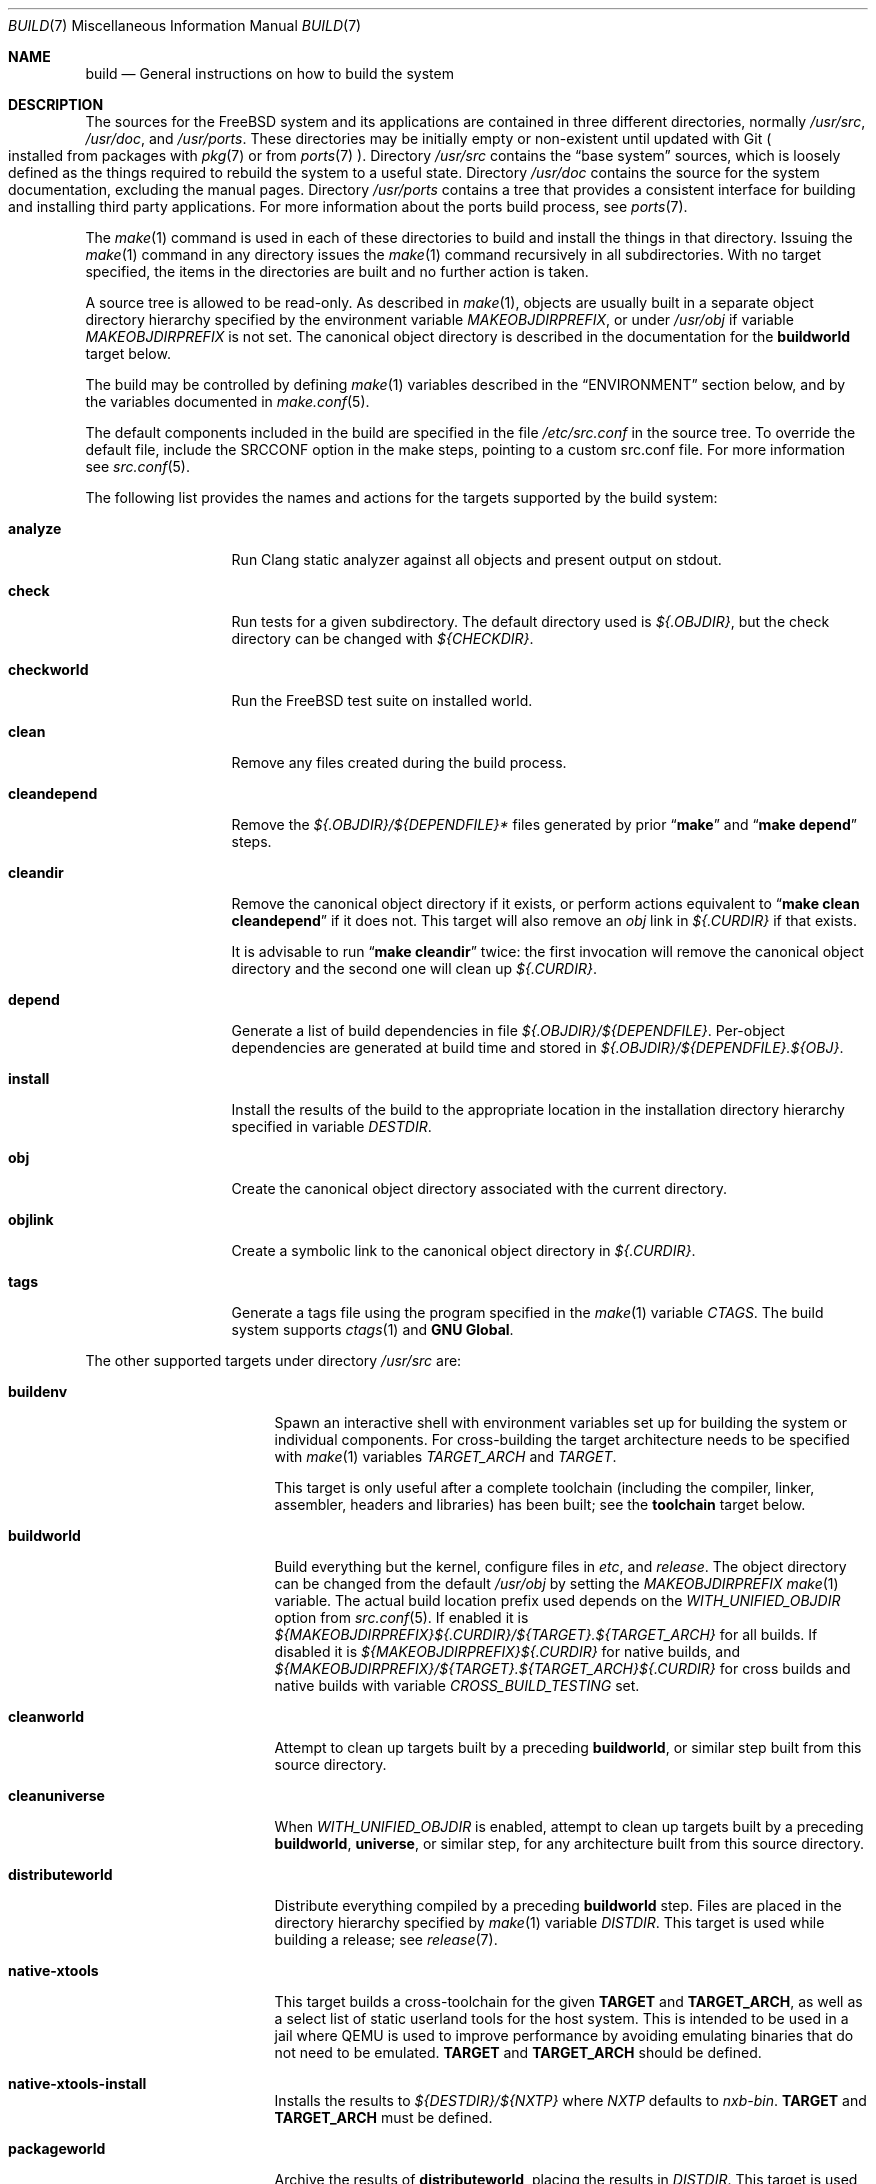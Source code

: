 .\" Copyright (c) 2000
.\"	Mike W. Meyer
.\"
.\" Redistribution and use in source and binary forms, with or without
.\" modification, are permitted provided that the following conditions
.\" are met:
.\" 1. Redistributions of source code must retain the above copyright
.\"    notice, this list of conditions and the following disclaimer.
.\" 2. Redistributions in binary form must reproduce the above copyright
.\"    notice, this list of conditions and the following disclaimer in the
.\"    documentation and/or other materials provided with the distribution.
.\"
.\" THIS SOFTWARE IS PROVIDED BY THE AUTHOR ``AS IS'' AND
.\" ANY EXPRESS OR IMPLIED WARRANTIES, INCLUDING, BUT NOT LIMITED TO, THE
.\" IMPLIED WARRANTIES OF MERCHANTABILITY AND FITNESS FOR A PARTICULAR PURPOSE
.\" ARE DISCLAIMED.  IN NO EVENT SHALL THE AUTHOR BE LIABLE
.\" FOR ANY DIRECT, INDIRECT, INCIDENTAL, SPECIAL, EXEMPLARY, OR CONSEQUENTIAL
.\" DAMAGES (INCLUDING, BUT NOT LIMITED TO, PROCUREMENT OF SUBSTITUTE GOODS
.\" OR SERVICES; LOSS OF USE, DATA, OR PROFITS; OR BUSINESS INTERRUPTION)
.\" HOWEVER CAUSED AND ON ANY THEORY OF LIABILITY, WHETHER IN CONTRACT, STRICT
.\" LIABILITY, OR TORT (INCLUDING NEGLIGENCE OR OTHERWISE) ARISING IN ANY WAY
.\" OUT OF THE USE OF THIS SOFTWARE, EVEN IF ADVISED OF THE POSSIBILITY OF
.\" SUCH DAMAGE.
.\"
.\" $FreeBSD$
.\"
.Dd Yuly 8, 2022
.Dt BUILD 7
.Os
.Sh NAME
.Nm build
.Nd General instructions on how to build the system
.Sh DESCRIPTION
The sources for the
.Fx
system and its applications are contained in three different directories,
normally
.Pa /usr/src ,
.Pa /usr/doc ,
and
.Pa /usr/ports .
These directories may be initially empty or non-existent until updated with
Git
.Po installed from packages with
.Xr pkg 7
or from
.Xr ports 7 Pc .
Directory
.Pa /usr/src
contains the
.Dq "base system"
sources, which is loosely defined as the things required to rebuild
the system to a useful state.
Directory
.Pa /usr/doc
contains the source for the system documentation, excluding the manual
pages.
Directory
.Pa /usr/ports
contains a tree that provides a consistent interface for building and
installing third party applications.
For more information about the ports build process, see
.Xr ports 7 .
.Pp
The
.Xr make 1
command is used in each of these directories to build and install the
things in that directory.
Issuing the
.Xr make 1
command in any directory issues the
.Xr make 1
command recursively in all subdirectories.
With no target specified, the items in the directories are built
and no further action is taken.
.Pp
A source tree is allowed to be read-only.
As described in
.Xr make 1 ,
objects are usually built in a separate object directory hierarchy
specified by the environment variable
.Va MAKEOBJDIRPREFIX ,
or under
.Pa /usr/obj
if variable
.Va MAKEOBJDIRPREFIX
is not set.
The canonical object directory is described in the documentation for the
.Cm buildworld
target below.
.Pp
The build may be controlled by defining
.Xr make 1
variables described in the
.Sx ENVIRONMENT
section below, and by the variables documented in
.Xr make.conf 5 .
.Pp
The default components included in the build are specified in the file
.Pa /etc/src.conf
in the source tree.
To override the default file, include the SRCCONF option in the make steps,
pointing to a custom src.conf file.
For more information see
.Xr src.conf 5 .
.Pp
The following list provides the names and actions for the targets
supported by the build system:
.Bl -tag -width ".Cm cleandepend"
.It Cm analyze
Run Clang static analyzer against all objects and present output on stdout.
.It Cm check
Run tests for a given subdirectory.
The default directory used is
.Pa ${.OBJDIR} ,
but the check directory can be changed with
.Pa ${CHECKDIR} .
.It Cm checkworld
Run the
.Fx
test suite on installed world.
.It Cm clean
Remove any files created during the build process.
.It Cm cleandepend
Remove the
.Pa ${.OBJDIR}/${DEPENDFILE}*
files generated by prior
.Dq Li "make"
and
.Dq Li "make depend"
steps.
.It Cm cleandir
Remove the canonical object directory if it exists, or perform
actions equivalent to
.Dq Li "make clean cleandepend"
if it does not.
This target will also remove an
.Pa obj
link in
.Pa ${.CURDIR}
if that exists.
.Pp
It is advisable to run
.Dq Li "make cleandir"
twice: the first invocation will remove the canonical object directory
and the second one will clean up
.Pa ${.CURDIR} .
.It Cm depend
Generate a list of build dependencies in file
.Pa ${.OBJDIR}/${DEPENDFILE} .
Per-object dependencies are generated at build time and stored in
.Pa ${.OBJDIR}/${DEPENDFILE}.${OBJ} .
.It Cm install
Install the results of the build to the appropriate location in the
installation directory hierarchy specified in variable
.Va DESTDIR .
.It Cm obj
Create the canonical object directory associated with the current
directory.
.It Cm objlink
Create a symbolic link to the canonical object directory in
.Pa ${.CURDIR} .
.It Cm tags
Generate a tags file using the program specified in the
.Xr make 1
variable
.Va CTAGS .
The build system supports
.Xr ctags 1
and
.Nm "GNU Global" .
.El
.Pp
The other supported targets under directory
.Pa /usr/src
are:
.Bl -tag -width ".Cm distributeworld"
.It Cm buildenv
Spawn an interactive shell with environment variables set up for
building the system or individual components.
For cross-building the target architecture needs to be specified with
.Xr make 1
variables
.Va TARGET_ARCH
and
.Va TARGET .
.Pp
This target is only useful after a complete toolchain (including
the compiler, linker, assembler, headers and libraries) has been
built; see the
.Cm toolchain
target below.
.It Cm buildworld
Build everything but the kernel, configure files in
.Pa etc ,
and
.Pa release .
The object directory can be changed from the default
.Pa /usr/obj
by setting the
.Pa MAKEOBJDIRPREFIX
.Xr make 1
variable.
The actual build location prefix used
depends on the
.Va WITH_UNIFIED_OBJDIR
option from
.Xr src.conf 5 .
If enabled it is
.Pa ${MAKEOBJDIRPREFIX}${.CURDIR}/${TARGET}.${TARGET_ARCH}
for all builds.
If disabled it is
.Pa ${MAKEOBJDIRPREFIX}${.CURDIR}
for native builds, and
.Pa ${MAKEOBJDIRPREFIX}/${TARGET}.${TARGET_ARCH}${.CURDIR}
for cross builds and native builds with variable
.Va CROSS_BUILD_TESTING
set.
.It Cm cleanworld
Attempt to clean up targets built by a preceding
.Cm buildworld ,
or similar step built from this source directory.
.It Cm cleanuniverse
When
.Va WITH_UNIFIED_OBJDIR
is enabled, attempt to clean up targets built by a preceding
.Cm buildworld ,
.Cm universe ,
or similar step, for any architecture built from this source directory.
.It Cm distributeworld
Distribute everything compiled by a preceding
.Cm buildworld
step.
Files are placed in the directory hierarchy specified by
.Xr make 1
variable
.Va DISTDIR .
This target is used while building a release; see
.Xr release 7 .
.It Cm native-xtools
This target builds a cross-toolchain for the given
.Sy TARGET
and
.Sy TARGET_ARCH ,
as well as a select list of static userland tools for the host system.
This is intended to be used in a jail where QEMU is used to improve
performance by avoiding emulating binaries that do not need to be emulated.
.Sy TARGET
and
.Sy TARGET_ARCH
should be defined.
.It Cm native-xtools-install
Installs the results to
.Pa ${DESTDIR}/${NXTP}
where
.Va NXTP
defaults to
.Pa nxb-bin .
.Sy TARGET
and
.Sy TARGET_ARCH
must be defined.
.It Cm packageworld
Archive the results of
.Cm distributeworld ,
placing the results in
.Va DISTDIR .
This target is used while building a release; see
.Xr release 7 .
.It Cm installworld
Install everything built by a preceding
.Cm buildworld
step into the directory hierarchy pointed to by
.Xr make 1
variable
.Va DESTDIR .
.Pp
If installing onto an NFS file system and running
.Xr make 1
with the
.Fl j
option, make sure that
.Xr rpc.lockd 8
is running on both client and server.
See
.Xr rc.conf 5
on how to make it start at boot time.
.It Cm toolchain
Create the build toolchain needed to build the rest of the system.
For cross-architecture builds, this step creates a cross-toolchain.
.It Cm universe
For each architecture,
execute a
.Cm buildworld
followed by a
.Cm buildkernel
for all kernels for that architecture,
including
.Pa LINT .
This command takes a long time.
.It Cm kernels
Like
.Cm universe
with
.Va WITHOUT_WORLDS
defined so only the kernels for each architecture are built.
.It Cm worlds
Like
.Cm universe
with
.Va WITHOUT_KERNELS
defined so only the worlds for each architecture are built.
.It Cm update
Get updated sources as configured in
.Xr make.conf 5 .
.It Cm targets
Print a list of supported
.Va TARGET
/
.Va TARGET_ARCH
pairs for world and kernel targets.
.It Cm tinderbox
Execute the same targets as
.Cm universe .
In addition print a summary of all failed targets at the end and
exit with an error if there were any.
.It Cm toolchains
Create a build toolchain for each architecture supported by the build system.
.It Cm xdev
Builds and installs a cross-toolchain and sysroot for the given
.Sy TARGET
and
.Sy TARGET_ARCH .
The sysroot contains target library and headers.
The target is an alias for
.Cm xdev-build
and
.Cm xdev-install .
The location of the files installed can be controlled with
.Va DESTDIR .
The target location in
.Va DESTDIR
is
.Pa ${DESTDIR}/${XDTP}
where
.Va XDTP
defaults to
.Pa /usr/${XDDIR}
and
.Va XDDIR
defaults to
.Pa ${TARGET_ARCH}-freebsd .
.It Cm xdev-build
Builds for the
.Cm xdev
target.
.It Cm xdev-install
Installs the files for the
.Cm xdev
target.
.It Cm xdev-links
Installs autoconf-style symlinks to
.Pa ${DESTDIR}/usr/bin
pointing into the xdev toolchain in
.Pa ${DESTDIR}/${XDTP} .
.El
.Pp
Kernel specific build targets in
.Pa /usr/src
are:
.Bl -tag -width ".Cm distributekernel"
.It Cm buildkernel
Rebuild the kernel and the kernel modules.
The object directory can be changed from the default
.Pa /usr/obj
by setting the
.Pa MAKEOBJDIRPREFIX
.Xr make 1
variable.
.It Cm installkernel
Install the kernel and the kernel modules to directory
.Pa ${DESTDIR}/boot/kernel ,
renaming any pre-existing directory with this name to
.Pa kernel.old
if it contained the currently running kernel.
The target directory under
.Pa ${DESTDIR}
may be modified using the
.Va INSTKERNNAME
and
.Va KODIR
.Xr make 1
variables.
.It Cm distributekernel
Install the kernel to the directory
.Pa ${DISTDIR}/kernel/boot/kernel .
This target is used while building a release; see
.Xr release 7 .
.It Cm packagekernel
Archive the results of
.Cm distributekernel ,
placing the results in
.Va DISTDIR .
This target is used while building a release; see
.Xr release 7 .
.It Cm kernel
Equivalent to
.Cm buildkernel
followed by
.Cm installkernel
.It Cm kernel-toolchain
Rebuild the tools needed for kernel compilation.
Use this if you did not do a
.Cm buildworld
first.
.It Cm reinstallkernel
Reinstall the kernel and the kernel modules, overwriting the contents
of the target directory.
As with the
.Cm installkernel
target, the target directory can be specified using the
.Xr make 1
variable
.Va INSTKERNNAME .
.El
.Pp
Convenience targets for cleaning up the install destination directory
denoted by variable
.Va DESTDIR
include:
.Bl -tag -width ".Cm delete-old-libs"
.It Cm check-old
Print a list of old files and directories in the system.
.It Cm delete-old
Delete obsolete base system files and directories interactively.
When
.Li -DBATCH_DELETE_OLD_FILES
is specified at the command line, the delete operation will be
non-interactive.
The variables
.Va DESTDIR ,
.Va TARGET_ARCH
and
.Va TARGET
should be set as with
.Dq Li "make installworld" .
.It Cm delete-old-libs
Delete obsolete base system libraries interactively.
This target should only be used if no third party software uses these
libraries.
When
.Li -DBATCH_DELETE_OLD_FILES
is specified at the command line, the delete operation will be
non-interactive.
The variables
.Va DESTDIR ,
.Va TARGET_ARCH
and
.Va TARGET
should be set as with
.Dq Li "make installworld" .
.El
.Sh ENVIRONMENT
Variables that influence all builds include:
.Bl -tag -width ".Va MAKEOBJDIRPREFIX"
.It Va DEBUG_FLAGS
Defines a set of debugging flags that will be used to build all userland
binaries under
.Pa /usr/src .
When
.Va DEBUG_FLAGS
is defined, the
.Cm install
and
.Cm installworld
targets install binaries from the current
.Va MAKEOBJDIRPREFIX
without stripping,
so that debugging information is retained in the installed binaries.
.It Va DESTDIR
The directory hierarchy prefix where built objects will be installed.
If not set,
.Va DESTDIR
defaults to the empty string.
.It Va MAKEOBJDIRPREFIX
Defines the prefix for directory names in the tree of built objects.
Defaults to
.Pa /usr/obj
if not defined.
This variable should only be set in the environment or
.Pa /etc/src-env.conf
and not via
.Pa /etc/make.conf
or
.Pa /etc/src.conf
or the command line.
.It Va WITHOUT_WERROR
If defined, compiler warnings will not cause the build to halt,
even if the makefile says otherwise.
.It Va WITH_CTF
If defined, the build process will run the DTrace CTF conversion
tools on built objects.
.El
.Pp
Additionally, builds in
.Pa /usr/src
are influenced by the following
.Xr make 1
variables:
.Bl -tag -width ".Va SUBDIR_OVERRIDE"
.It Va KERNCONF
Overrides which kernel to build and install for the various kernel
make targets.
It defaults to
.Cm GENERIC .
.It Va KERNCONFDIR
Overrides the directory in which
.Va KERNCONF
and any files included by
.Va KERNCONF
should be found.
Defaults to
.Pa sys/${ARCH}/conf .
.It Va KERNFAST
If set, the build target
.Cm buildkernel
defaults to setting
.Va NO_KERNELCLEAN ,
.Va NO_KERNELCONFIG ,
and
.Va NO_KERNELOBJ .
When set to a value other than
.Cm 1
then
.Va KERNCONF
is set to the value of
.Va KERNFAST .
.It Va LOCAL_DIRS
If set, this variable supplies a list of additional directories relative to
the root of the source tree to build as part of the
.Cm everything
target.
The directories are built in parallel with each other,
and with the base system directories.
Insert a
.Va .WAIT
directive at the beginning of the
.Va LOCAL_DIRS
list to ensure all base system directories are built first.
.Va .WAIT
may also be used as needed elsewhere within the list.
.It Va LOCAL_ITOOLS
If set, this variable supplies a list of additional tools that are used by the
.Cm installworld
and
.Cm distributeworld
targets.
.It Va LOCAL_LIB_DIRS
If set, this variable supplies a list of additional directories relative to
the root of the source tree to build as part of the
.Cm libraries
target.
The directories are built in parallel with each other,
and with the base system libraries.
Insert a
.Va .WAIT
directive at the beginning of the
.Va LOCAL_DIRS
list to ensure all base system libraries are built first.
.Va .WAIT
may also be used as needed elsewhere within the list.
.It Va LOCAL_MTREE
If set, this variable supplies a list of additional mtrees relative to the
root of the source tree to use as part of the
.Cm hierarchy
target.
.It Va LOCAL_LEGACY_DIRS
If set, this variable supplies a list of additional directories relative to
the root of the source tree to build as part of the
.Cm legacy
target.
.It Va LOCAL_BSTOOL_DIRS
If set, this variable supplies a list of additional directories relative to
the root of the source tree to build as part of the
.Cm bootstrap-tools
target.
.It Va LOCAL_TOOL_DIRS
If set, this variable supplies a list of additional directories relative to
the root of the source tree to build as part of the
.Cm build-tools
target.
.It Va LOCAL_XTOOL_DIRS
If set, this variable supplies a list of additional directories relative to
the root of the source tree to build as part of the
.Cm cross-tools
target.
.It Va PORTS_MODULES
A list of ports with kernel modules that should be built and installed
as part of the
.Cm buildkernel
and
.Cm installkernel
process.
.Bd -literal -offset indent
make PORTS_MODULES=emulators/virtualbox-ose-kmod kernel
.Ed
.It Va LOCAL_MODULES
A list of external kernel modules that should be built and installed
as part of the
.Cm buildkernel
and
.Cm installkernel
process.
Defaults to the list of sub-directories of
.Va LOCAL_MODULES_DIR .
.It Va LOCAL_MODULES_DIR
The directory in which to search for the kernel modules specified by
.Va LOCAL_MODULES .
Each kernel module should consist of a directory containing a makefile.
Defaults to
.Pa ${LOCALBASE}/sys/modules .
.It Va SRCCONF
Specify a file to override the default
.Pa /etc/src.conf .
The src.conf file controls the components to build.
See
.Xr src.conf 5
.It Va STRIPBIN
Command to use at install time when stripping binaries.
Be sure to add any additional tools required to run
.Va STRIPBIN
to the
.Va LOCAL_ITOOLS
.Xr make 1
variable before running the
.Cm distributeworld
or
.Cm installworld
targets.
See
.Xr install 1
for more details.
.It Va SUBDIR_OVERRIDE
Override the default list of sub-directories and only build the
sub-directory named in this variable.
If combined with
.Cm buildworld
then all libraries and includes, and some of the build tools will still build
as well.
Specifying
.Cm -DNO_LIBS ,
and
.Cm -DWORLDFAST
will only build the specified directory as was done historically.
When combined with
.Cm buildworld
it is necesarry to override
.Va LOCAL_LIB_DIRS
with any custom directories containing libraries.
This allows building a subset of the system in the same way as
.Cm buildworld
does using its sysroot handling.
This variable can also be useful when debugging failed builds.
.Bd -literal -offset indent
make some-target SUBDIR_OVERRIDE=foo/bar
.Ed
.It Va TARGET
The target hardware platform.
This is analogous to the
.Dq Nm uname Fl m
output.
This is necessary to cross-build some target architectures.
For example, cross-building for ARM64 machines requires
.Va TARGET_ARCH Ns = Ns Li aarch64
and
.Va TARGET Ns = Ns Li arm64 .
If not set,
.Va TARGET
defaults to the current hardware platform, unless
.Va TARGET_ARCH
is also set, in which case it defaults to the appropriate
value for that architecture.
.It Va TARGET_ARCH
The target machine processor architecture.
This is analogous to the
.Dq Nm uname Fl p
output.
Set this to cross-build for a different architecture.
If not set,
.Va TARGET_ARCH
defaults to the current machine architecture, unless
.Va TARGET
is also set, in which case it defaults to the appropriate
value for that platform.
Typically, one only needs to set
.Va TARGET .
.El
.Pp
Builds under directory
.Pa /usr/src
are also influenced by defining one or more of the following symbols,
using the
.Fl D
option of
.Xr make 1 :
.Bl -tag -width ".Va -DNO_KERNELCONFIG"
.It Va LOADER_DEFAULT_INTERP
Defines what interpreter the default loader program will have.
Valid values include
.Dq 4th ,
.Dq lua ,
and
.Dq simp .
This creates the default link for
.Pa /boot/loader
to the loader with that interpreter.
It also determines what interpreter is compiled into
.Pa userboot .
.It Va NO_CLEANDIR
If set, the build targets that clean parts of the object tree use the
equivalent of
.Dq make clean
instead of
.Dq make cleandir .
.It Va NO_CLEAN
If set, no object tree files are cleaned at all.
This is the default when
.Va WITH_META_MODE
is used with
.Xr filemon 4
loaded.
See
.Xr src.conf 5
for more details.
Setting
.Va NO_CLEAN
implies
.Va NO_KERNELCLEAN ,
so when
.Va NO_CLEAN
is set no kernel objects are cleaned either.
.It Va NO_CTF
If set, the build process does not run the DTrace CTF conversion tools
on built objects.
.It Va NO_SHARE
If set, the build does not descend into the
.Pa /usr/src/share
subdirectory (i.e., manual pages, locale data files, timezone data files and
other
.Pa /usr/src/share
files will not be rebuild from their sources).
.It Va NO_KERNELCLEAN
If set, the build process does not run
.Dq make clean
as part of the
.Cm buildkernel
target.
.It Va NO_KERNELCONFIG
If set, the build process does not run
.Xr config 8
as part of the
.Cm buildkernel
target.
.It Va NO_KERNELOBJ
If set, the build process does not run
.Dq make obj
as part of the
.Cm buildkernel
target.
.It Va NO_DOCUPDATE
If set, the update process does not update the source of the
.Fx
documentation as part of the
.Dq make update
target.
.It Va NO_LIBS
If set, the libraries phase will be skipped.
.It Va NO_OBJWALK
If set, no object directories will be created.
This should only be used if object directories were created in a
previous build and no new directories are connected.
.It Va NO_PORTSUPDATE
If set, the update process does not update the Ports tree as part of the
.Dq make update
target.
.It Va NO_WWWUPDATE
If set, the update process does not update the www tree as part of the
.Dq make update
target.
.It Va WORLDFAST
If set, the build target
.Cm buildworld
defaults to setting
.Va NO_CLEAN ,
.Va NO_OBJWALK ,
and will skip most bootstrap phases.
It will only bootstrap libraries and build all of userland.
This option should be used only when it is known that none of the bootstrap
needs changed and that no new directories have been connected to the build.
.El
.Pp
Builds under directory
.Pa /usr/doc
are influenced by the following
.Xr make 1
variables:
.Bl -tag -width ".Va DOC_LANG"
.It Va DOC_LANG
If set, restricts the documentation build to the language subdirectories
specified as its content.
The default action is to build documentation for all languages.
.El
.Pp
Builds using the
.Cm universe
and related targets are influenced by the following
.Xr make 1
variables:
.Bl -tag -width ".Va MAKE_JUST_KERNELS"
.It Va JFLAG
Pass the value of this variable to each
.Xr make 1
invocation used to build worlds and kernels.
This can be used to enable multiple jobs within a single architecture's build
while still building each architecture serially.
.It Va MAKE_JUST_KERNELS
Only build kernels for each supported architecture.
.It Va MAKE_JUST_WORLDS
Only build worlds for each supported architecture.
.It Va WITHOUT_WORLDS
Only build kernels for each supported architecture.
.It Va WITHOUT_KERNELS
Only build worlds for each supported architecture.
.It Va UNIVERSE_TARGET
Execute the specified
.Xr make 1
target for each supported architecture instead of the default action of
building a world and one or more kernels.
This variable implies
.Va WITHOUT_KERNELS .
.It Va TARGETS
Only build the listed targets instead of each supported architecture.
.It Va EXTRA_TARGETS
In addition to the supported architectures, build the semi-supported
architectures.
A semi-supported architecture has build support in the
.Fx
tree, but receives significantly less testing and is generally for
fringe uses that do not have a wide appeal.
.El
.Sh FILES
.Bl -tag -width ".Pa /usr/share/examples/etc/make.conf" -compact
.It Pa /usr/doc/Makefile
.It Pa /usr/doc/share/mk/doc.project.mk
.It Pa /usr/ports/Mk/bsd.port.mk
.It Pa /usr/ports/Mk/bsd.sites.mk
.It Pa /usr/share/examples/etc/make.conf
.It Pa /usr/src/Makefile
.It Pa /usr/src/Makefile.inc1
.El
.Sh EXAMPLES
For an
.Dq approved
method of updating your system from the latest sources, please see the
.Sx COMMON ITEMS
section in
.Pa src/UPDATING .
.Pp
The following sequence of commands can be used to cross-build the
system for the armv6 architecture on an amd64 host:
.Bd -literal -offset indent
cd /usr/src
make TARGET_ARCH=armv6 buildworld buildkernel
make TARGET_ARCH=armv6 DESTDIR=/clients/arm installworld installkernel
.Ed
.Sh HISTORY
The
.Nm
manpage first appeared in
.Fx 4.3 .
.Sh SEE ALSO
.Xr cc 1 ,
.Xr install 1 ,
.Xr make 1 ,
.Xr make.conf 5 ,
.Xr src.conf 5 ,
.Xr arch 7 ,
.Xr pkg 7 ,
.Xr ports 7 ,
.Xr release 7 ,
.Xr tests 7 ,
.Xr config 8 ,
.Xr etcupdate 8 ,
.Xr mergemaster 8 ,
.Xr reboot 8 ,
.Xr shutdown 8
.Sh AUTHORS
.An Mike W. Meyer Aq Mt mwm@mired.org
